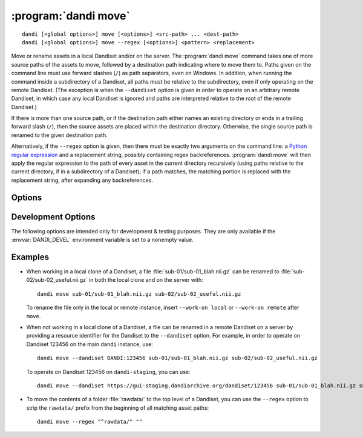 :program:`dandi move`
=====================

::

    dandi [<global options>] move [<options>] <src-path> ... <dest-path>
    dandi [<global options>] move --regex [<options>] <pattern> <replacement>

Move or rename assets in a local Dandiset and/or on the server.  The
:program:`dandi move` command takes one of more source paths of the assets to
move, followed by a destination path indicating where to move them to.  Paths
given on the command line must use forward slashes (``/``) as path separators,
even on Windows.  In addition, when running the command inside a subdirectory
of a Dandiset, all paths must be relative to the subdirectory, even if only
operating on the remote Dandiset.  (The exception is when the ``--dandiset``
option is given in order to operate on an arbitrary remote Dandiset, in which
case any local Dandiset is ignored and paths are interpreted relative to the
root of the remote Dandiset.)

If there is more than one source path, or if the destination path either names
an existing directory or ends in a trailing forward slash (``/``), then the
source assets are placed within the destination directory.  Otherwise, the
single source path is renamed to the given destination path.

Alternatively, if the ``--regex`` option is given, then there must be exactly
two arguments on the command line: a `Python regular expression`_ and a
replacement string, possibly containing regex backreferences.  :program:`dandi
move` will then apply the regular expression to the path of every asset in the
current directory recursively (using paths relative to the current directory,
if in a subdirectory of a Dandiset); if a path matches, the matching portion is
replaced with the replacement string, after expanding any backreferences.

.. _Python regular expression: https://docs.python.org/3/library/re.html
                               #regular-expression-syntax


Options
-------

.. option:: -i, --dandi-instance <instance-name>

    DANDI instance containing the remote Dandiset corresponding to the local
    Dandiset in the current directory [default: ``dandi``]

.. option:: -d, --dandiset <URL>

    A :ref:`resource identifier <resource_ids>` pointing to a Dandiset on a
    remote instance whose assets you wish to move/rename

.. option:: --dry-run

    Show what would be moved but do not move anything

.. option:: -e, --existing [error|skip|overwrite]

    How to handle assets that would be moved to a destination where an asset
    already exists:

    - ``error`` [default] — raise an error
    - ``skip`` — skip the move
    - ``overwrite`` — delete the asset already at the destination

.. option:: -J, --jobs <int>

    Number of assets to move in parallel; the default value is determined by
    the number of CPU cores on your machine

.. option:: --regex

    Treat the command-line arguments as a regular expression and a replacement
    string, and perform the given substitution on all asset paths in the
    current directory recursively.

.. option:: -w, --work-on [auto|both|local|remote]

    Whether to operate on the local Dandiset in the current directory, a remote
    Dandiset (either one specified by the ``--dandiset`` option or else the one
    corresponding to the local Dandiset), or both at once.  If ``auto`` (the
    default) is given, it is treated the same as ``remote`` if a ``--dandiset``
    option is given and as ``both`` otherwise.


Development Options
-------------------

The following options are intended only for development & testing purposes.
They are only available if the :envvar:`DANDI_DEVEL` environment variable is
set to a nonempty value.

.. option:: --devel-debug

    Do not use pyout callbacks, do not swallow exceptions, do not parallelize.


Examples
--------

- When working in a local clone of a Dandiset, a file
  :file:`sub-01/sub-01_blah.nii.gz` can be renamed to
  :file:`sub-02/sub-02_useful.nii.gz` in both the local clone and on the server
  with::

    dandi move sub-01/sub-01_blah.nii.gz sub-02/sub-02_useful.nii.gz

  To rename the file only in the local or remote instance, insert ``--work-on
  local`` or ``--work-on remote`` after ``move``.

- When not working in a local clone of a Dandiset, a file can be renamed in a
  remote Dandiset on a server by providing a resource identifier for the
  Dandiset to the ``--dandiset`` option.  For example, in order to operate on
  Dandiset 123456 on the main ``dandi`` instance, use::

    dandi move --dandiset DANDI:123456 sub-01/sub-01_blah.nii.gz sub-02/sub-02_useful.nii.gz

  To operate on Dandiset 123456 on ``dandi-staging``, you can use::

    dandi move --dandiset https://gui-staging.dandiarchive.org/dandiset/123456 sub-01/sub-01_blah.nii.gz sub-02/sub-02_useful.nii.gz

- To move the contents of a folder :file:`rawdata/` to the top level of a
  Dandiset, you can use the ``--regex`` option to strip the ``rawdata/`` prefix
  from the beginning of all matching asset paths::

    dandi move --regex "^rawdata/" ""
